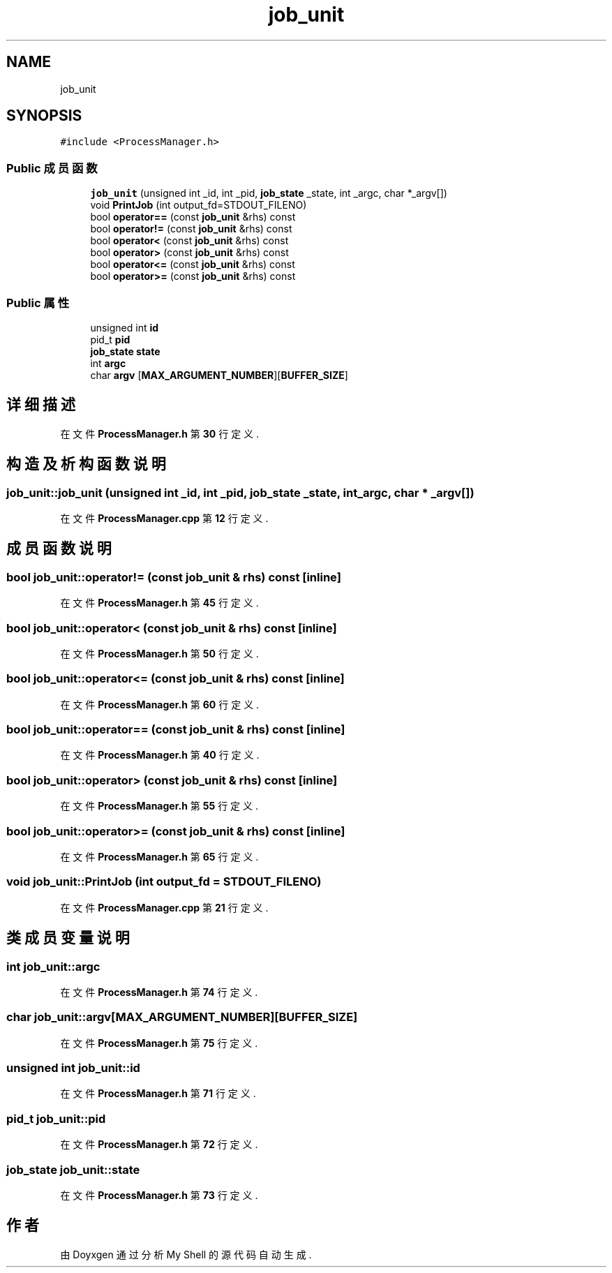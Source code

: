 .TH "job_unit" 3 "2022年 八月 13日 星期六" "Version 1.0.0" "My Shell" \" -*- nroff -*-
.ad l
.nh
.SH NAME
job_unit
.SH SYNOPSIS
.br
.PP
.PP
\fC#include <ProcessManager\&.h>\fP
.SS "Public 成员函数"

.in +1c
.ti -1c
.RI "\fBjob_unit\fP (unsigned int _id, int _pid, \fBjob_state\fP _state, int _argc, char *_argv[])"
.br
.ti -1c
.RI "void \fBPrintJob\fP (int output_fd=STDOUT_FILENO)"
.br
.ti -1c
.RI "bool \fBoperator==\fP (const \fBjob_unit\fP &rhs) const"
.br
.ti -1c
.RI "bool \fBoperator!=\fP (const \fBjob_unit\fP &rhs) const"
.br
.ti -1c
.RI "bool \fBoperator<\fP (const \fBjob_unit\fP &rhs) const"
.br
.ti -1c
.RI "bool \fBoperator>\fP (const \fBjob_unit\fP &rhs) const"
.br
.ti -1c
.RI "bool \fBoperator<=\fP (const \fBjob_unit\fP &rhs) const"
.br
.ti -1c
.RI "bool \fBoperator>=\fP (const \fBjob_unit\fP &rhs) const"
.br
.in -1c
.SS "Public 属性"

.in +1c
.ti -1c
.RI "unsigned int \fBid\fP"
.br
.ti -1c
.RI "pid_t \fBpid\fP"
.br
.ti -1c
.RI "\fBjob_state\fP \fBstate\fP"
.br
.ti -1c
.RI "int \fBargc\fP"
.br
.ti -1c
.RI "char \fBargv\fP [\fBMAX_ARGUMENT_NUMBER\fP][\fBBUFFER_SIZE\fP]"
.br
.in -1c
.SH "详细描述"
.PP 
在文件 \fBProcessManager\&.h\fP 第 \fB30\fP 行定义\&.
.SH "构造及析构函数说明"
.PP 
.SS "job_unit::job_unit (unsigned int _id, int _pid, \fBjob_state\fP _state, int _argc, char * _argv[])"

.PP
在文件 \fBProcessManager\&.cpp\fP 第 \fB12\fP 行定义\&.
.SH "成员函数说明"
.PP 
.SS "bool job_unit::operator!= (const \fBjob_unit\fP & rhs) const\fC [inline]\fP"

.PP
在文件 \fBProcessManager\&.h\fP 第 \fB45\fP 行定义\&.
.SS "bool job_unit::operator< (const \fBjob_unit\fP & rhs) const\fC [inline]\fP"

.PP
在文件 \fBProcessManager\&.h\fP 第 \fB50\fP 行定义\&.
.SS "bool job_unit::operator<= (const \fBjob_unit\fP & rhs) const\fC [inline]\fP"

.PP
在文件 \fBProcessManager\&.h\fP 第 \fB60\fP 行定义\&.
.SS "bool job_unit::operator== (const \fBjob_unit\fP & rhs) const\fC [inline]\fP"

.PP
在文件 \fBProcessManager\&.h\fP 第 \fB40\fP 行定义\&.
.SS "bool job_unit::operator> (const \fBjob_unit\fP & rhs) const\fC [inline]\fP"

.PP
在文件 \fBProcessManager\&.h\fP 第 \fB55\fP 行定义\&.
.SS "bool job_unit::operator>= (const \fBjob_unit\fP & rhs) const\fC [inline]\fP"

.PP
在文件 \fBProcessManager\&.h\fP 第 \fB65\fP 行定义\&.
.SS "void job_unit::PrintJob (int output_fd = \fCSTDOUT_FILENO\fP)"

.PP
在文件 \fBProcessManager\&.cpp\fP 第 \fB21\fP 行定义\&.
.SH "类成员变量说明"
.PP 
.SS "int job_unit::argc"

.PP
在文件 \fBProcessManager\&.h\fP 第 \fB74\fP 行定义\&.
.SS "char job_unit::argv[\fBMAX_ARGUMENT_NUMBER\fP][\fBBUFFER_SIZE\fP]"

.PP
在文件 \fBProcessManager\&.h\fP 第 \fB75\fP 行定义\&.
.SS "unsigned int job_unit::id"

.PP
在文件 \fBProcessManager\&.h\fP 第 \fB71\fP 行定义\&.
.SS "pid_t job_unit::pid"

.PP
在文件 \fBProcessManager\&.h\fP 第 \fB72\fP 行定义\&.
.SS "\fBjob_state\fP job_unit::state"

.PP
在文件 \fBProcessManager\&.h\fP 第 \fB73\fP 行定义\&.

.SH "作者"
.PP 
由 Doyxgen 通过分析 My Shell 的 源代码自动生成\&.
